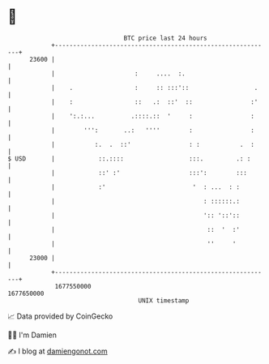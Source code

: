 * 👋

#+begin_example
                                   BTC price last 24 hours                    
               +------------------------------------------------------------+ 
         23600 |                                                            | 
               |                      :     ....  :.                        | 
               |    .                 :     :: :::'::                  .    | 
               |    :                 ::   .:  ::'  ::                :'    | 
               |    ':.:...          .::::.::  '     :                :     | 
               |        ''':       ..:   ''''        :                :     | 
               |           :.  .  ::'                : :           .  :     | 
   $ USD       |            ::.::::                  :::.         .: :      | 
               |            ::' :'                   :::':        :::       | 
               |            :'                        '  : ...  : :         | 
               |                                         : ::::::.:         | 
               |                                         ':: '::'::         | 
               |                                          ::  '  :'         | 
               |                                          ''     '          | 
         23000 |                                                            | 
               +------------------------------------------------------------+ 
                1677550000                                        1677650000  
                                       UNIX timestamp                         
#+end_example
📈 Data provided by CoinGecko

🧑‍💻 I'm Damien

✍️ I blog at [[https://www.damiengonot.com][damiengonot.com]]
